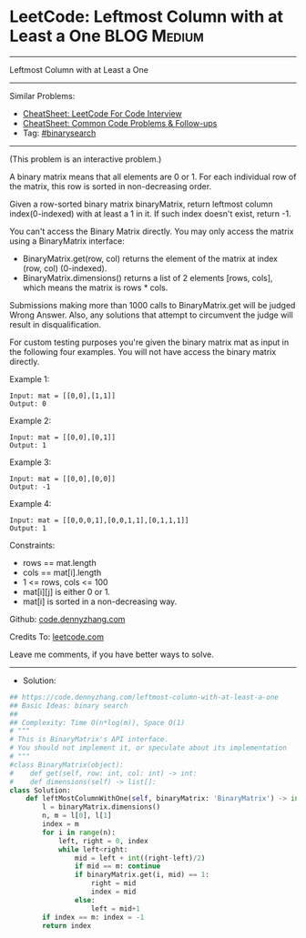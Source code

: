 * LeetCode: Leftmost Column with at Least a One                 :BLOG:Medium:
#+STARTUP: showeverything
#+OPTIONS: toc:nil \n:t ^:nil creator:nil d:nil
:PROPERTIES:
:type:     binarysearch
:END:
---------------------------------------------------------------------
Leftmost Column with at Least a One
---------------------------------------------------------------------
#+BEGIN_HTML
<a href="https://github.com/dennyzhang/code.dennyzhang.com/tree/master/problems/leftmost-column-with-at-least-a-one"><img align="right" width="200" height="183" src="https://www.dennyzhang.com/wp-content/uploads/denny/watermark/github.png" /></a>
#+END_HTML
Similar Problems:
- [[https://cheatsheet.dennyzhang.com/cheatsheet-leetcode-A4][CheatSheet: LeetCode For Code Interview]]
- [[https://cheatsheet.dennyzhang.com/cheatsheet-followup-A4][CheatSheet: Common Code Problems & Follow-ups]]
- Tag: [[https://code.dennyzhang.com/review-binarysearch][#binarysearch]]
---------------------------------------------------------------------
(This problem is an interactive problem.)

A binary matrix means that all elements are 0 or 1. For each individual row of the matrix, this row is sorted in non-decreasing order.

Given a row-sorted binary matrix binaryMatrix, return leftmost column index(0-indexed) with at least a 1 in it. If such index doesn't exist, return -1.

You can't access the Binary Matrix directly.  You may only access the matrix using a BinaryMatrix interface:

- BinaryMatrix.get(row, col) returns the element of the matrix at index (row, col) (0-indexed).
- BinaryMatrix.dimensions() returns a list of 2 elements [rows, cols], which means the matrix is rows * cols.

Submissions making more than 1000 calls to BinaryMatrix.get will be judged Wrong Answer.  Also, any solutions that attempt to circumvent the judge will result in disqualification.

For custom testing purposes you're given the binary matrix mat as input in the following four examples. You will not have access the binary matrix directly.

Example 1:
[[image-blog:Leftmost Column with at Least a One][https://raw.githubusercontent.com/dennyzhang/code.dennyzhang.com/master/problems/leftmost-column-with-at-least-a-one/1.jpg]]
#+BEGIN_EXAMPLE
Input: mat = [[0,0],[1,1]]
Output: 0
#+END_EXAMPLE

Example 2:
[[image-blog:Leftmost Column with at Least a One][https://raw.githubusercontent.com/dennyzhang/code.dennyzhang.com/master/problems/leftmost-column-with-at-least-a-one/2.jpg]]
#+BEGIN_EXAMPLE
Input: mat = [[0,0],[0,1]]
Output: 1
#+END_EXAMPLE

Example 3:
[[image-blog:Leftmost Column with at Least a One][https://raw.githubusercontent.com/dennyzhang/code.dennyzhang.com/master/problems/leftmost-column-with-at-least-a-one/3.jpg]]
#+BEGIN_EXAMPLE
Input: mat = [[0,0],[0,0]]
Output: -1
#+END_EXAMPLE

Example 4:
[[image-blog:Leftmost Column with at Least a One][https://raw.githubusercontent.com/dennyzhang/code.dennyzhang.com/master/problems/leftmost-column-with-at-least-a-one/4.jpg]]
#+BEGIN_EXAMPLE
Input: mat = [[0,0,0,1],[0,0,1,1],[0,1,1,1]]
Output: 1
#+END_EXAMPLE
 
Constraints:

- rows == mat.length
- cols == mat[i].length
- 1 <= rows, cols <= 100
- mat[i][j] is either 0 or 1.
- mat[i] is sorted in a non-decreasing way.

Github: [[https://github.com/dennyzhang/code.dennyzhang.com/tree/master/problems/leftmost-column-with-at-least-a-one][code.dennyzhang.com]]

Credits To: [[https://leetcode.com/problems/leftmost-column-with-at-least-a-one/description/][leetcode.com]]

Leave me comments, if you have better ways to solve.
---------------------------------------------------------------------
- Solution:

#+BEGIN_SRC python
## https://code.dennyzhang.com/leftmost-column-with-at-least-a-one
## Basic Ideas: binary search
##
## Complexity: Time O(n*log(m)), Space O(1)
# """
# This is BinaryMatrix's API interface.
# You should not implement it, or speculate about its implementation
# """
#class BinaryMatrix(object):
#    def get(self, row: int, col: int) -> int:
#    def dimensions(self) -> list[]:
class Solution:
    def leftMostColumnWithOne(self, binaryMatrix: 'BinaryMatrix') -> int:
        l = binaryMatrix.dimensions()
        n, m = l[0], l[1]
        index = m
        for i in range(n):
            left, right = 0, index
            while left<right:
                mid = left + int((right-left)/2)
                if mid == m: continue
                if binaryMatrix.get(i, mid) == 1:
                    right = mid
                    index = mid
                else:
                    left = mid+1
        if index == m: index = -1
        return index
#+END_SRC

#+BEGIN_HTML
<div style="overflow: hidden;">
<div style="float: left; padding: 5px"> <a href="https://www.linkedin.com/in/dennyzhang001"><img src="https://www.dennyzhang.com/wp-content/uploads/sns/linkedin.png" alt="linkedin" /></a></div>
<div style="float: left; padding: 5px"><a href="https://github.com/dennyzhang"><img src="https://www.dennyzhang.com/wp-content/uploads/sns/github.png" alt="github" /></a></div>
<div style="float: left; padding: 5px"><a href="https://www.dennyzhang.com/slack" target="_blank" rel="nofollow"><img src="https://www.dennyzhang.com/wp-content/uploads/sns/slack.png" alt="slack"/></a></div>
</div>
#+END_HTML
